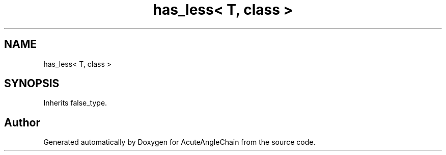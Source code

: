 .TH "has_less< T, class >" 3 "Sun Jun 3 2018" "AcuteAngleChain" \" -*- nroff -*-
.ad l
.nh
.SH NAME
has_less< T, class >
.SH SYNOPSIS
.br
.PP
.PP
Inherits false_type\&.

.SH "Author"
.PP 
Generated automatically by Doxygen for AcuteAngleChain from the source code\&.
